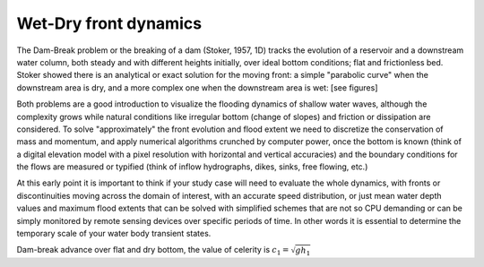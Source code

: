 Wet-Dry front dynamics
======================


The Dam-Break problem or the breaking of a dam (Stoker, 1957, 1D) tracks the evolution of a reservoir and a downstream water column, both steady and with different heights initially, over ideal bottom conditions; flat and frictionless bed. Stoker showed there is an analytical or exact solution for the moving front: a simple "parabolic curve" when the downstream area is dry, and a more complex one when the downstream area is wet: [see figures]


Both problems are a good introduction to visualize the flooding dynamics of shallow water waves, although the complexity grows while natural conditions like irregular bottom (change of slopes) and friction or dissipation are considered. To solve "approximately"  the front evolution and flood extent we need to discretize the conservation of mass and momentum, and apply numerical algorithms crunched by computer power, once the bottom is known (think of a digital elevation model with a pixel resolution with horizontal and vertical accuracies) and the boundary conditions for the flows are measured or typified (think of inflow hydrographs, dikes, sinks, free flowing, etc.)

At this early point it is important to think if your study case will need to evaluate the whole dynamics, with fronts or discontinuities moving across the domain of interest, with an accurate speed distribution, or just mean water depth values and maximum flood extents that can be solved with simplified schemes that are not so CPU demanding or can be simply monitored by remote sensing devices over specific periods of time. In other words it is essential to determine the temporary scale of your water body transient states.

.. image:: DamBreak_Fig-10p8p5.png
  :width: 400
  :alt: Advance over flat and dry bottom 

Dam-break advance over flat and dry bottom, the value of celerity is :math:`c_1=\sqrt{gh_1}`
